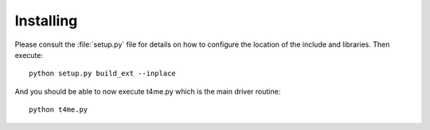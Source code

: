 Installing
==========

Please consult the :file:`setup.py` file for details on
how to configure the location of the include and libraries.
Then execute::

       python setup.py build_ext --inplace

And you should be able to now execute t4me.py which is
the main driver routine::

    python t4me.py
